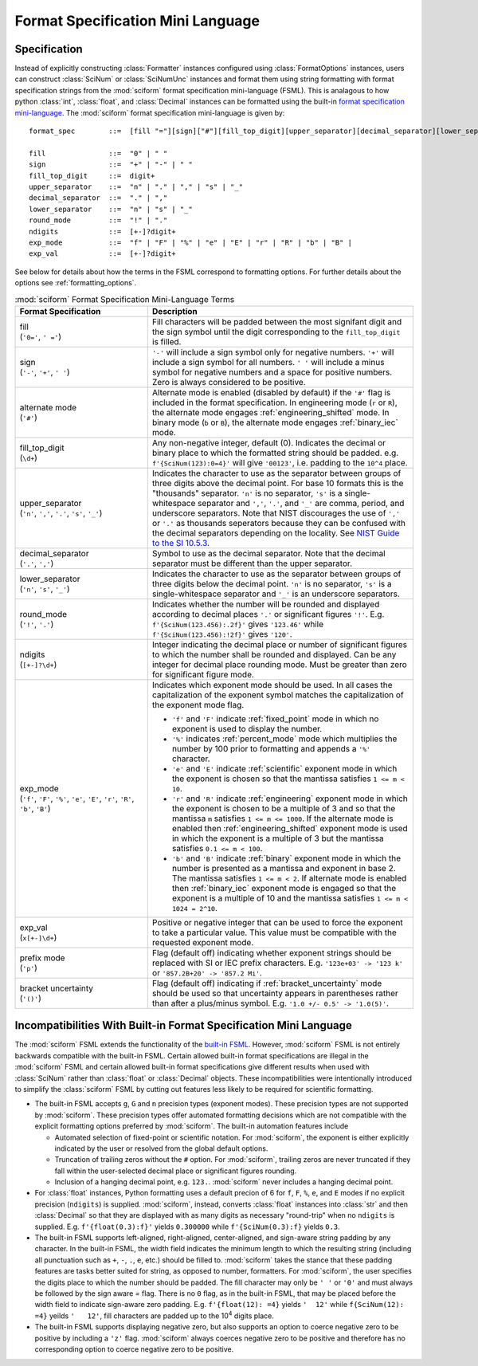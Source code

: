 .. _fsml:

Format Specification Mini Language
##################################

.. module:: sciform
   :noindex:

Specification
=============

Instead of explicitly constructing :class:`Formatter` instances
configured using :class:`FormatOptions` instances, users can construct
:class:`SciNum` or :class:`SciNumUnc` instances and format them using
string formatting with format specification strings from the
:mod:`sciform` format specification mini-language (FSML).
This is analagous to how python :class:`int`, :class:`float`, and
:class:`Decimal` instances can be formatted using the built-in
`format specification mini-language <https://docs.python.org/3/library/string.html#format-specification-mini-language>`_.
The :mod:`sciform` format specification mini-language is given by::

    format_spec        ::=  [fill "="][sign]["#"][fill_top_digit][upper_separator][decimal_separator][lower_separator][round_mode ndigits][exp_mode]["x" exp_val]["p"]["()"]

    fill               ::=  "0" | " "
    sign               ::=  "+" | "-" | " "
    fill_top_digit     ::=  digit+
    upper_separator    ::=  "n" | "." | "," | "s" | "_"
    decimal_separator  ::=  "." | ","
    lower_separator    ::=  "n" | "s" | "_"
    round_mode         ::=  "!" | "."
    ndigits            ::=  [+-]?digit+
    exp_mode           ::=  "f" | "F" | "%" | "e" | "E" | "r" | "R" | "b" | "B" |
    exp_val            ::=  [+-]?digit+

See below for details about how the terms in the FSML correspond to
formatting options.
For further details about the options see :ref:`formatting_options`.

.. list-table:: :mod:`sciform` Format Specification Mini-Language Terms
   :widths: 15 30
   :header-rows: 1

   * - Format Specification
     - Description
   * - | fill
       | (``'0='``, ``' ='``)
     - Fill characters will be padded between the most signifant digit
       and the sign symbol until the digit corresponding to the
       ``fill_top_digit`` is filled.
   * - | sign
       | (``'-'``, ``'+'``, ``' '``)
     - ``'-'`` will include a sign symbol only for negative numbers.
       ``'+'`` will include a sign symbol for all numbers.
       ``' '`` will include a minus symbol for negative numbers and a
       space for positive numbers. Zero is always considered to be
       positive.
   * - | alternate mode
       | (``'#'``)
     - Alternate mode is enabled (disabled by default) if the ``'#'``
       flag is included in the format specification.
       In engineering mode (``r`` or ``R``), the alternate mode engages
       :ref:`engineering_shifted` mode.
       In binary mode (``b`` or ``B``), the alternate mode engages
       :ref:`binary_iec` mode.
   * - | fill_top_digit
       | (``\d+``)
     - Any non-negative integer, default (0).
       Indicates the decimal or binary place to which the formatted
       string should be padded.
       e.g. ``f'{SciNum(123):0=4}'`` will give ``'00123'``, i.e. padding
       to the ``10^4`` place.
   * - | upper_separator
       | (``'n'``, ``','``, ``'.'``, ``'s'``, ``'_'``)
     - Indicates the character to use as the separator between groups of
       three digits above the decimal point. For base 10 formats this is
       the "thousands" separator.
       ``'n'`` is no separator, ``'s'`` is a single-whitespace separator
       and ``','``, ``'.'``, and ``'_'`` are comma, period, and
       underscore separators.
       Note that NIST discourages the use of ``','`` or ``'.'`` as
       thousands seperators because they can be confused with the
       decimal separators depending on the locality.
       See
       `NIST Guide to the SI 10.5.3 <https://www.nist.gov/pml/special-publication-811/nist-guide-si-chapter-10-more-printing-and-using-symbols-and-numbers#1053>`_.
   * - | decimal_separator
       | (``'.'``, ``','``)
     - Symbol to use as the decimal separator.
       Note that the decimal separator must be different than the upper
       separator.
   * - | lower_separator
       | (``'n'``, ``'s'``, ``'_'``)
     - Indicates the character to use as the separator between groups of
       three digits below the decimal point.
       ``'n'`` is no separator, ``'s'`` is a single-whitespace separator
       and ``'_'`` is an underscore separators.
   * - | round_mode
       | (``'!'``, ``'.'``)
     - Indicates whether the number will be rounded and displayed
       according to decimal places ``'.'`` or significant figures
       ``'!'``.
       E.g. ``f'{SciNum(123.456):.2f}'`` gives ``'123.46'`` while
       ``f'{SciNum(123.456):!2f}'`` gives ``'120'``.
   * - | ndigits
       | (``[+-]?\d+``)
     - Integer indicating the decimal place or number of significant
       figures to which the number shall be rounded and displayed.
       Can be any integer for decimal place rounding mode.
       Must be greater than zero for significant figure mode.
   * - | exp_mode
       | (``'f'``, ``'F'``, ``'%'``, ``'e'``, ``'E'``, ``'r'``, ``'R'``,
         ``'b'``, ``'B'``)
     - Indicates which exponent mode should be used. In all cases the
       capitalization of the exponent symbol matches the capitalization
       of the exponent mode flag.

       * ``'f'`` and ``'F'`` indicate :ref:`fixed_point` mode in which
         no exponent is used to display the number.
       * ``'%'`` indicates :ref:`percent_mode` mode which multiplies the
         number by 100 prior to formatting and appends a ``'%'``
         character.
       * ``'e'`` and ``'E'`` indicate :ref:`scientific` exponent mode in
         which the exponent is chosen so that the mantissa satisfies
         ``1 <= m < 10``.
       * ``'r'`` and ``'R'`` indicate :ref:`engineering` exponent mode
         in which the exponent is chosen to be a multiple of 3 and so
         that the mantissa ``m`` satisfies ``1 <= m <= 1000``.
         If the alternate mode is enabled then
         :ref:`engineering_shifted` exponent mode is used in which the
         exponent is a multiple of 3 but the mantissa satisfies
         ``0.1 <= m < 100``.
       * ``'b'`` and ``'B'`` indicate :ref:`binary` exponent mode in
         which the number is presented as a mantissa and exponent in
         base 2.
         The mantissa satisfies ``1 <= m < 2``.
         If alternate mode is enabled then :ref:`binary_iec` exponent
         mode is engaged so that the exponent is a multiple of 10 and
         the mantissa satisfies ``1 <= m < 1024 = 2^10``.
   * - | exp_val
       | (``x[+-]\d+``)
     - Positive or negative integer that can be used to force the
       exponent to take a particular value.
       This value must be compatible with the requested exponent mode.
   * - | prefix mode
       | (``'p'``)
     -  Flag (default off) indicating whether exponent strings should be
        replaced with SI or IEC prefix characters. E.g.
        ``'123e+03' -> '123 k'`` or ``'857.2B+20' -> '857.2 Mi'``.
   * - | bracket uncertainty
       | (``'()'``)
     - Flag (default off) indicating if :ref:`bracket_uncertainty` mode
       should be used so that uncertainty appears in parentheses rather
       than after a plus/minus symbol. E.g.
       ``'1.0 +/- 0.5' -> '1.0(5)'``.



Incompatibilities With Built-in Format Specification Mini Language
==================================================================

The :mod:`sciform` FSML extends the functionality of the
`built-in FSML <https://docs.python.org/3/library/string.html#format-specification-mini-language>`_.
However, :mod:`sciform` FSML is not entirely backwards compatible with
the built-in FSML.
Certain allowed built-in format specifications are illegal in the
:mod:`sciform` FSML and certain allowed built-in format specifications
give different results when used with :class:`SciNum` rather than
:class:`float` or :class:`Decimal` objects.
These incompatibilities were intentionally introduced to simplify the
:class:`sciform` FSML by cutting out features less likely to be required
for scientific formatting.

* The built-in FSML accepts ``g``, ``G`` and ``n`` precision types
  (exponent modes).
  These precision types are not supported by :mod:`sciform`.
  These precision types offer automated formatting decisions which are
  not compatible with the explicit formatting options preferred by
  :mod:`sciform`. The built-in automation features include

  * Automated selection of fixed-point or scientific notation. For
    :mod:`sciform`, the exponent is either explicitly indicated by the
    user or resolved from the global default options.
  * Truncation of trailing zeros without the ``#`` option. For
    :mod:`sciform`, trailing zeros are never truncated if they fall
    within the user-selected decimal place or significant figures
    rounding.
  * Inclusion of a hanging decimal point, e.g. ``123.``.
    :mod:`sciform` never includes a hanging decimal point.

* For :class:`float` instances, Python formatting uses a default precion
  of 6 for ``f``, ``F``, ``%``, ``e``, and ``E`` modes if no explicit
  precision (``ndigits``) is supplied.
  :mod:`sciform`, instead, converts :class:`float` instances into
  :class:`str` and then :class:`Decimal` so that they are displayed with
  as many digits as necessary "round-trip" when no ``ndigits`` is
  supplied.
  E.g. ``f'{float(0.3):f}'`` yields ``0.300000`` while
  ``f'{SciNum(0.3):f}`` yields ``0.3``.

* The built-in FSML supports left-aligned, right-aligned,
  center-aligned, and sign-aware string padding by any character.
  In the built-in FSML, the width field indicates the minimum length to
  which the resulting string (including all punctuation such as ``+``,
  ``-``, ``.``, ``e``, etc.) should be filled to.
  :mod:`sciform` takes the stance that these padding features are tasks
  better suited for string, as opposed to number, formatters.
  For :mod:`sciform`, the user specifies the digits place to which the
  number should be padded.
  The fill character may only be ``' '`` or ``'0'`` and must always be
  followed by the sign aware `=` flag.
  There is no ``0`` flag, as in the built-in FSML, that may be placed
  before the width field to indicate sign-aware zero padding.
  E.g. ``f'{float(12): =4}`` yields ``'  12'`` while
  ``f{SciNum(12): =4}`` yeilds ``'   12'``, fill characters are padded
  up to the 10\ :sup:`4` digits place.

* The built-in FSML supports displaying negative zero, but also supports
  an option to coerce negative zero to be positive by including a
  ``'z'`` flag.
  :mod:`sciform` always coerces negative zero to be positive and
  therefore has no corresponding option to coerce negative zero to be
  positive.
